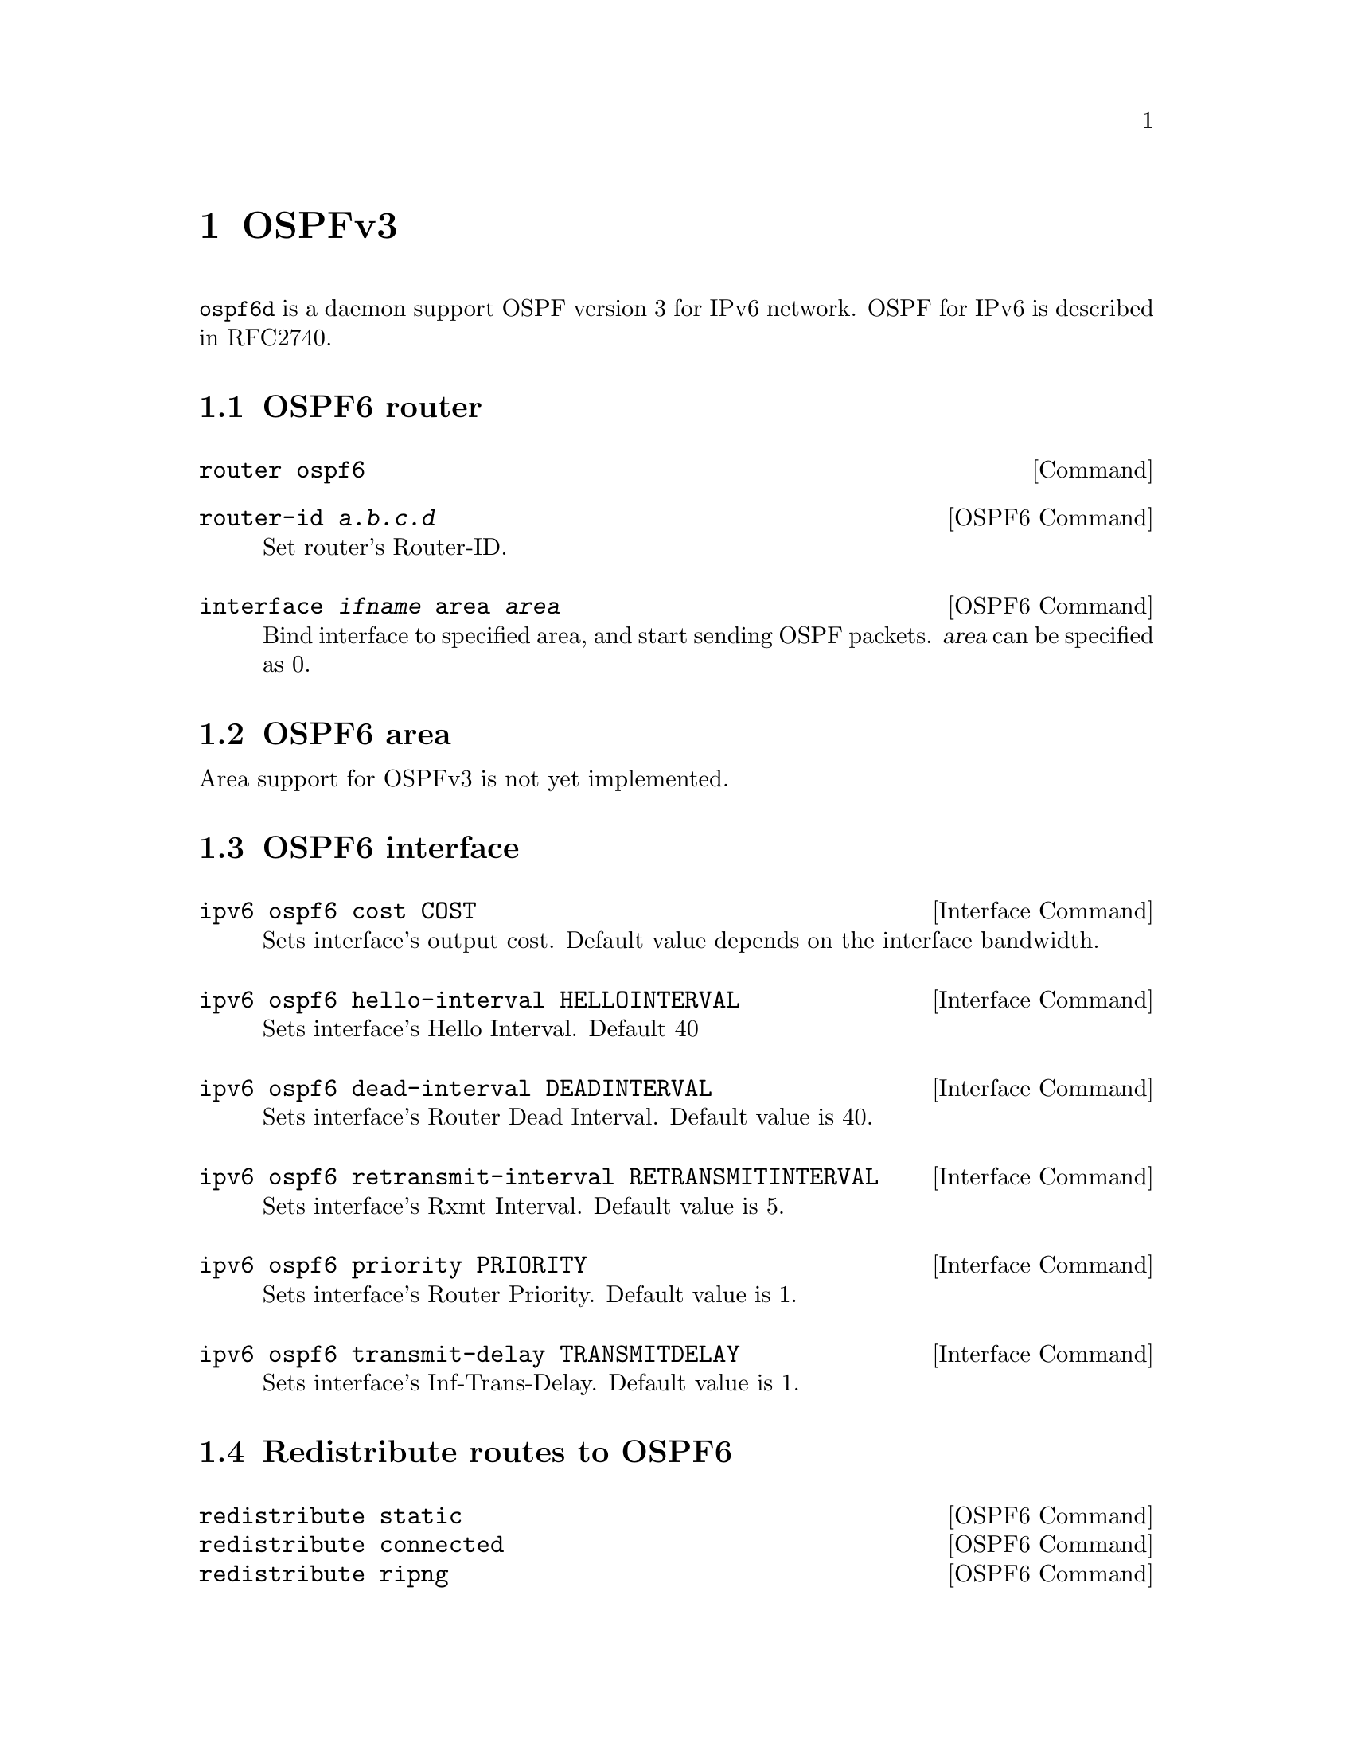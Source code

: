 @node OSPFv3
@chapter OSPFv3

@command{ospf6d} is a daemon support OSPF version 3 for IPv6 network.
OSPF for IPv6 is described in RFC2740.

@menu
* OSPF6 router::                
* OSPF6 area::                  
* OSPF6 interface::             
* Redistribute routes to OSPF6::  
* Showing OSPF6 information::   
* OSPF6 Configuration Examples::
@end menu

@node OSPF6 router
@section OSPF6 router

@deffn {Command} {router ospf6} {}
@end deffn

@deffn {OSPF6 Command} {router-id @var{a.b.c.d}} {}
Set router's Router-ID.
@end deffn

@deffn {OSPF6 Command} {interface @var{ifname} area @var{area}} {}
Bind interface to specified area, and start sending OSPF packets.  @var{area} can
be specified as 0.
@end deffn

@node OSPF6 area
@section OSPF6 area

Area support for OSPFv3 is not yet implemented.

@node OSPF6 interface
@section OSPF6 interface

@deffn {Interface Command} {ipv6 ospf6 cost COST} {}
Sets interface's output cost.  Default value depends on the interface bandwidth.
@end deffn

@deffn {Interface Command} {ipv6 ospf6 hello-interval HELLOINTERVAL} {}
Sets interface's Hello Interval.  Default 40
@end deffn

@deffn {Interface Command} {ipv6 ospf6 dead-interval DEADINTERVAL} {}
Sets interface's Router Dead Interval.  Default value is 40.
@end deffn

@deffn {Interface Command} {ipv6 ospf6 retransmit-interval RETRANSMITINTERVAL} {}
Sets interface's Rxmt Interval.  Default value is 5.
@end deffn

@deffn {Interface Command} {ipv6 ospf6 priority PRIORITY} {}
Sets interface's Router Priority.  Default value is 1.
@end deffn

@deffn {Interface Command} {ipv6 ospf6 transmit-delay TRANSMITDELAY} {}
Sets interface's Inf-Trans-Delay.  Default value is 1.
@end deffn

@node Redistribute routes to OSPF6
@section Redistribute routes to OSPF6

@deffn {OSPF6 Command} {redistribute static} {}
@deffnx {OSPF6 Command} {redistribute connected} {}
@deffnx {OSPF6 Command} {redistribute ripng} {}
@end deffn

@node Showing OSPF6 information
@section Showing OSPF6 information

@deffn {Command} {show ipv6 ospf6 [INSTANCE_ID]} {}
INSTANCE_ID is an optional OSPF instance ID. To see router ID and OSPF
instance ID, simply type "show ipv6 ospf6 <cr>".
@end deffn

@deffn {Command} {show ipv6 ospf6 database} {}
This command shows LSA database summary.  You can specify the type of LSA.
@end deffn

@deffn {Command} {show ipv6 ospf6 interface} {}
To see OSPF interface configuration like costs.
@end deffn

@deffn {Command} {show ipv6 ospf6 neighbor} {}
Shows state and chosen (Backup) DR of neighbor.
@end deffn

@deffn {Command} {show ipv6 ospf6 request-list A.B.C.D} {}
Shows requestlist of neighbor.
@end deffn

@deffn {Command} {show ipv6 route ospf6} {}
This command shows internal routing table.
@end deffn

@node OSPF6 Configuration Examples
@section OSPF6 Configuration Examples

Example of ospf6d configured on one interface and area:

@example
interface eth0
 ipv6 ospf6 instance-id 0
!
router ospf6
 router-id 212.17.55.53
 area 0.0.0.0 range 2001:770:105:2::/64
 interface eth0 area 0.0.0.0
!
@end example
